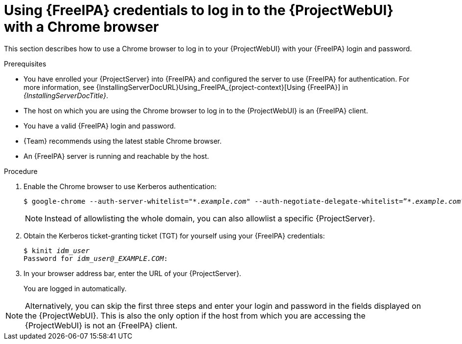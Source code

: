 [id="Using_{FreeIPA-context}_credentials_to_log_in_to_the_{ProjectWebUI-context}-with-a-Chrome-browser_{context}"]
= Using {FreeIPA} credentials to log in to the {ProjectWebUI} with a Chrome browser

This section describes how to use a Chrome browser to log in to your {ProjectWebUI} with your {FreeIPA} login and password.

.Prerequisites
* You have enrolled your {ProjectServer} into {FreeIPA} and configured the server to use {FreeIPA} for authentication.
ifndef::orcharhino[]
For more information, see {InstallingServerDocURL}Using_FreeIPA_{project-context}[Using {FreeIPA}] in _{InstallingServerDocTitle}_.
endif::[]
* The host on which you are using the Chrome browser to log in to the {ProjectWebUI} is an {FreeIPA} client.
* You have a valid {FreeIPA} login and password.
* {Team} recommends using the latest stable Chrome browser.
* An {FreeIPA} server is running and reachable by the host.

.Procedure
. Enable the Chrome browser to use Kerberos authentication:
+
[options="nowrap", subs="+quotes,verbatim,attributes"]
----
$ google-chrome --auth-server-whitelist="\*._example.com_" --auth-negotiate-delegate-whitelist=”*._example.com_"
----

+
[NOTE]
====
Instead of allowlisting the whole domain, you can also allowlist a specific {ProjectServer}.
====

. Obtain the Kerberos ticket-granting ticket (TGT) for yourself using your {FreeIPA} credentials:
+
[options="nowrap", subs="+quotes,verbatim,attributes"]
----
$ kinit _idm_user_
Password for _idm_user@_EXAMPLE.COM_:
----
. In your browser address bar, enter the URL of your {ProjectServer}.
+
You are logged in automatically.


[NOTE]
====
Alternatively, you can skip the first three steps and enter your login and password in the fields displayed on the {ProjectWebUI}.
This is also the only option if the host from which you are accessing the {ProjectWebUI} is not an {FreeIPA} client.
====
